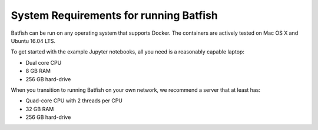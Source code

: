 System Requirements for running Batfish
=======================================

Batfish can be run on any operating system that supports Docker. The containers are actively tested on Mac OS X and Ubuntu 16.04 LTS.

To get started with the example Jupyter notebooks, all you need is a reasonably capable laptop:

* Dual core CPU
* 8 GB RAM
* 256 GB hard-drive

When you transition to running Batfish on your own network, we recommend a server that at least has:

* Quad-core CPU with 2 threads per CPU
* 32 GB RAM
* 256 GB hard-drive

